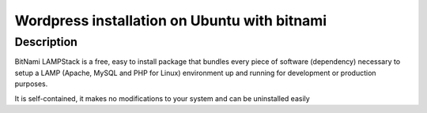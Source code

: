 ﻿
.. index::
   pair: Wordpress; Bitnami


.. _wordpress_installation_ubuntu_bitnami:

=============================================
Wordpress installation on Ubuntu with bitnami
=============================================


.. seealso::

   - http://codex.wordpress.org/User:Beltranrubo/BitNami
   - :ref:`lamp` 


Description
============

BitNami LAMPStack is a free, easy to install package that bundles every piece 
of software (dependency) necessary to setup a LAMP (Apache, MySQL and PHP for 
Linux) environment up and running for development or production purposes. 

It is self-contained, it makes no modifications to your system and can be 
uninstalled easily


